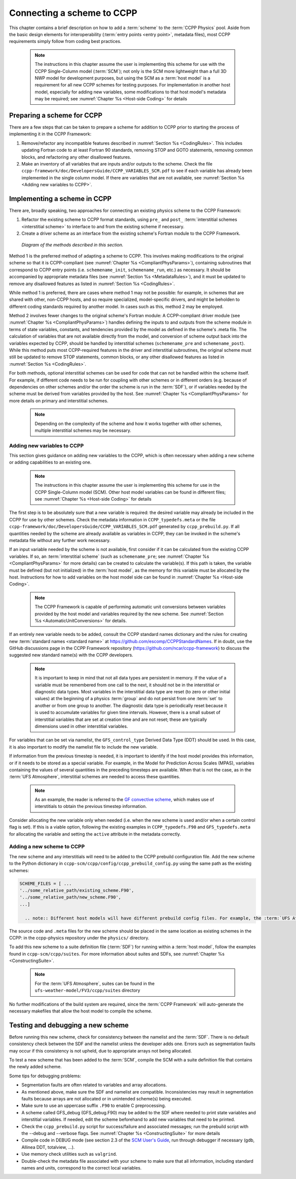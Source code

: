 .. _AddNewSchemes:
  
****************************************
Connecting a scheme to CCPP
****************************************

This chapter contains a brief description on how to add a :term:`scheme` to the :term:`CCPP Physics` pool. Aside from the basic design elements for interoperability (:term:`entry points <entry point>`, metadata files), most CCPP requirements simply follow from coding best practices.

     .. note:: The instructions in this chapter assume the user is implementing this scheme for use with the CCPP Single-Column model (:term:`SCM`); not only is the SCM more lightweight than a full 3D NWP model for development purposes, but using the SCM as a :term:`host model` is a requirement for all new CCPP schemes for testing purposes. For implementation in another host model, especially for adding new variables, some modifications to that host model's metadata may be required; see :numref:`Chapter %s <Host-side Coding>` for details

==============================
Preparing a scheme for CCPP
==============================
There are a few steps that can be taken to prepare a scheme for addition to CCPP prior to starting the process of implementing it in the CCPP Framework:

1. Remove/refactor any incompatible features described in :numref:`Section %s <CodingRules>`. This includes updating Fortran code to at least Fortran 90 standards, removing STOP and GOTO statements, removing common blocks, and refactoring any other disallowed features.
2. Make an inventory of all variables that are inputs and/or outputs to the scheme. Check the file ``ccpp-framework/doc/DevelopersGuide/CCPP_VARIABLES_SCM.pdf`` to see if each variable has already been implemented in the single column model. If there are variables that are not available, see :numref:`Section %s <Adding new variables to CCPP>`.

=============================
Implementing a scheme in CCPP
=============================

There are, broadly speaking, two approaches for connecting an existing physics scheme to the CCPP Framework: 

1. Refactor the existing scheme to CCPP format standards, using ``pre_`` and ``post_`` :term:`interstitial schemes <interstitial scheme>` to interface to and from the existing scheme if necessary.
2. Create a driver scheme as an interface from the existing scheme's Fortran module to the CCPP Framework.

.. figure:: _static/ccpp_scheme_diagram.png

   *Diagram of the methods described in this section.*

Method 1 is the preferred method of adapting a scheme to CCPP. This involves making modifications to the original scheme so that it is CCPP-compliant (see :numref:`Chapter %s <CompliantPhysParams>`), containing subroutines that correspond to CCPP entry points (i.e. ``schemename_init``, ``schemename_run``, etc.) as necessary. It should be accompanied by appropriate metadata files (see :numref:`Section %s <MetadataRules>`), and it must be updated to remove any disallowed features as listed in :numref:`Section %s <CodingRules>`.

While method 1 is preferred, there are cases where method 1 may not be possible: for example, in schemes that are shared with other, non-CCPP hosts, and so require specialized, model-specific drivers, and might be beholden to different coding standards required by another model. In cases such as this, method 2 may be employed.

Method 2 involves fewer changes to the original scheme's Fortran module: A CCPP-compliant driver module (see :numref:`Chapter %s <CompliantPhysParams>`) handles defining the inputs to and outputs from the scheme module in terms of state variables, constants, and tendencies provided by the model as defined in the scheme's .meta file. The calculation of variables that are not available directly from the model, and conversion of scheme output back into the variables expected by CCPP, should be handled by interstitial schemes (``schemename_pre`` and ``schemename_post``). While this method puts most CCPP-required features in the driver and interstitial subroutines, the original scheme must still be updated to remove STOP statements, common blocks, or any other disallowed features as listed in :numref:`Section %s <CodingRules>`. 

For both methods, optional interstitial schemes can be used for code that can not be handled within the scheme itself. For example, if different code needs to be run for coupling with other schemes or in different orders (e.g. because of dependencies on other schemes and/or the order the scheme is run in the :term:`SDF`), or if variables needed by the scheme must be derived from variables provided by the host. See  :numref:`Chapter %s <CompliantPhysParams>` for more details on primary and interstitial schemes.

     .. note:: Depending on the complexity of the scheme and how it works together with other schemes, multiple interstitial schemes may be necessary. 

------------------------------
Adding new variables to CCPP
------------------------------

This section gives guidance on adding new variables to the CCPP, which is often necessary when adding a new scheme or adding capabilities to an existing one.

     .. note:: The instructions in this chapter assume the user is implementing this scheme for use in the CCPP Single-Column model (SCM). Other host model variables can be found in different files; see :numref:`Chapter %s <Host-side Coding>` for details

The first step is to be absolutely sure that a new variable is required: the desired variable may already be included in the CCPP for use by other schemes. Check the metadata information in ``CCPP_typedefs.meta`` or the file ``ccpp-framework/doc/DevelopersGuide/CCPP_VARIABLES_SCM.pdf`` generated by ``ccpp_prebuild.py``. If all quantities needed by the scheme are already available as variables in CCPP, they can be invoked in the scheme's metadata file without any further work necessary.

If an input variable needed by the scheme is not available, first consider if it can be calculated from the existing CCPP variables. If so, an :term:`interstitial scheme` (such as ``schemename_pre``; see  :numref:`Chapter %s <CompliantPhysParams>` for more details) can be created to calculate the variable(s). If this path is taken, the variable must be defined (but not initialized) in the :term:`host model`, as the memory for this variable must be allocated by the host. Instructions for how to add variables on the host model side can be found in :numref:`Chapter %s <Host-side Coding>`.

     .. note:: The CCPP Framework is capable of performing automatic unit conversions between variables provided by the host model and variables required by the new scheme. See :numref:`Section %s <AutomaticUnitConversions>` for details.

If an entirely new variable needs to be added, consult the CCPP standard names dictionary and the rules for creating new :term:`standard names <standard name>` at https://github.com/escomp/CCPPStandardNames. If in doubt, use the GitHub discussions page in the CCPP Framework repository (https://github.com/ncar/ccpp-framework) to discuss the suggested new standard name(s) with the CCPP developers.

     .. note:: It is important to keep in mind that not all data types are persistent in memory. If the value of a variable must be remembered from one call to the next, it should not be in the interstitial or diagnostic data types. Most variables in the interstitial data type are reset (to zero or other initial values) at the beginning of a physics :term:`group` and do not persist from one :term:`set` to another or from one group to another. The diagnostic data type is periodically reset because it is used to accumulate variables for given time intervals. However, there is a small subset of interstitial variables that are set at creation time and are not reset; these are typically dimensions used in other interstitial variables.

For variables that can be set via namelist, the ``GFS_control_type`` Derived Data Type (DDT) should be used. In this case, it is also important to modify the namelist file to include the new variable.

If information from the previous timestep is needed, it is important to identify if the host model provides this information, or if it needs to be stored as a special variable. For example, in the Model for Prediction Across Scales (MPAS), variables containing the values of several quantities in the preceding timesteps are available. When that is not the case, as in the :term:`UFS Atmosphere`, interstitial schemes are needed to access these quantities.

     .. note:: As an example, the reader is referred to the `GF convective scheme <https://dtcenter.ucar.edu/GMTB/v6.0.0/sci_doc/_c_u__g_f.html>`_, which makes use of interstitials to obtain the previous timestep information. 

Consider allocating the new variable only when needed (i.e. when the new scheme is used and/or when a certain control flag is set). If this is a viable option, following the existing examples in ``CCPP_typedefs.F90`` and ``GFS_typedefs.meta`` for allocating the variable and setting the ``active`` attribute in the metadata correctly.

------------------------------
Adding a new scheme to CCPP
------------------------------
The new scheme and any interstitials will need to be added to the CCPP prebuild configuration file. Add the new scheme to the Python dictionary in ``ccpp-scm/ccpp/config/ccpp_prebuild_config.py`` using the same path as the existing schemes:

.. code-block:: 

   SCHEME_FILES = [ ...
   '../some_relative_path/existing_scheme.F90',
   '../some_relative_path/new_scheme.F90',
   ...]

     .. note:: Different host models will have different prebuild config files. For example, the :term:`UFS Atmosphere's <UFS Atmosphere>` config file is located at ``ufs-weather-model/FV3/ccpp/config/ccpp_prebuild_config.py`` 

The source code and ``.meta`` files for the new scheme should be placed in the same location as existing schemes in the CCPP: in the ccpp-physics repository under the ``physics/`` directory.

To add this new scheme to a suite definition file (:term:`SDF`) for running within a :term:`host model`, follow the examples found in ``ccpp-scm/ccpp/suites``. For more information about suites and SDFs, see :numref:`Chapter %s <ConstructingSuite>`.

     .. note:: For the :term:`UFS Atmosphere`, suites can be found in the ``ufs-weather-model/FV3/ccpp/suites`` directory

No further modifications of the build system are required, since the :term:`CCPP Framework` will auto-generate the necessary makefiles that allow the host model to compile the scheme.



==================================
Testing and debugging a new scheme
==================================

Before running this new scheme, check for consistency between the namelist and the :term:`SDF`. There is no default consistency check between the SDF and the namelist unless the developer adds one. Errors such as segmentation faults may occur if this consistency is not upheld, due to appropriate arrays not being allocated.

To test a new scheme that has been added to the :term:`SCM`, compile the SCM with a suite definition file that contains the newly added scheme.

Some tips for debugging problems:

* Segmentation faults are often related to variables and array allocations.
* As mentioned above, make sure the SDF and namelist are compatible. Inconsistencies may result in segmentation faults because arrays are not allocated or in unintended scheme(s) being executed.
* Make sure to use an uppercase suffix ``.F90`` to enable C preprocessing.
* A scheme called GFS_debug (GFS_debug.F90) may be added to the SDF where needed to print state variables and interstitial variables. If needed, edit the scheme beforehand to add new variables that need to be printed.
* Check the ``ccpp_prebuild.py`` script for success/failure and associated messages; run the prebuild script with the --debug and --verbose flags. See :numref:`Chapter %s <ConstructingSuite>` for more details
* Compile code in DEBUG mode (see section 2.3 of the `SCM User's Guide <https://github.com/NCAR/ccpp-scm/blob/main/scm/doc/TechGuide/main.pdf>`_, run through debugger if necessary (gdb, Allinea DDT, totalview, …).
* Use memory check utilities such as ``valgrind``.
* Double-check the metadata file associated with your scheme to make sure that all information, including standard names and units, correspond to the correct local variables.

